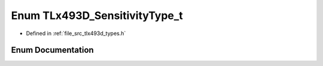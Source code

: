 .. _exhale_enum_tlx493d__types_8h_1a708db8b1629d8ce740cb01936444d10c:

Enum TLx493D_SensitivityType_t
==============================

- Defined in :ref:`file_src_tlx493d_types.h`


Enum Documentation
------------------


.. doxygenenum:: TLx493D_SensitivityType_t
   :project: XENSIV 3D Magnetic Sensors Arduino Library